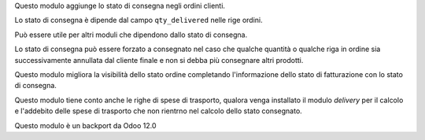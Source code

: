 Questo modulo aggiunge lo stato di consegna negli ordini clienti.

Lo stato di consegna è dipende dal campo ``qty_delivered`` nelle rige ordini.

Può essere utile per altri moduli che dipendono dallo stato di consegna.

Lo stato di consegna può essere forzato a consegnato nel caso che qualche quantità
o qualche riga in ordine sia successivamente annullata dal cliente finale e non si
debba più consegnare altri prodotti.

Questo modulo migliora la visibilità dello stato ordine completando l'informazione
dello stato di fatturazione con lo stato di consegna.

Questo modulo tiene conto anche le righe di spese di trasporto, qualora venga installato
il modulo *delivery* per il calcolo e l'addebito delle spese di trasporto che non
rientrno nel calcolo dello stato consegnato.

Questo modulo è un backport da Odoo 12.0
